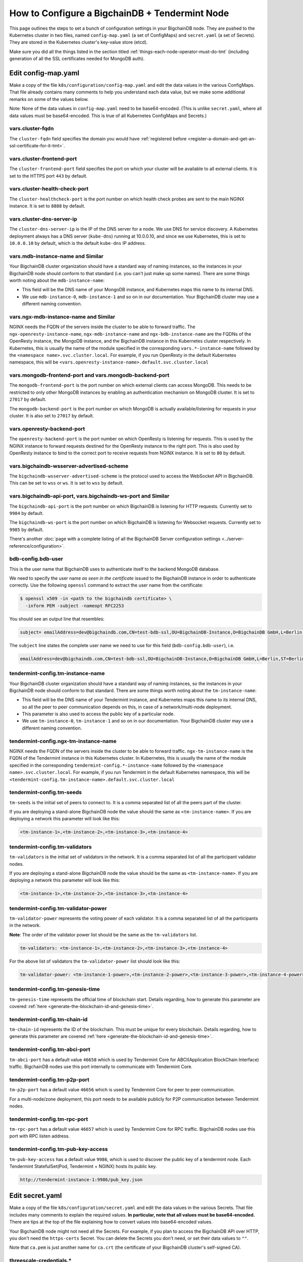 .. _how-to-configure-a-bigchaindb-tendermint-node:

How to Configure a BigchainDB + Tendermint Node
===============================================

This page outlines the steps to set a bunch of configuration settings
in your BigchainDB node.
They are pushed to the Kubernetes cluster in two files,
named ``config-map.yaml`` (a set of ConfigMaps)
and ``secret.yaml`` (a set of Secrets).
They are stored in the Kubernetes cluster's key-value store (etcd).

Make sure you did all the things listed in the section titled
:ref:`things-each-node-operator-must-do-tmt`
(including generation of all the SSL certificates needed
for MongoDB auth).


Edit config-map.yaml
--------------------

Make a copy of the file ``k8s/configuration/config-map.yaml``
and edit the data values in the various ConfigMaps.
That file already contains many comments to help you
understand each data value, but we make some additional
remarks on some of the values below.

Note: None of the data values in ``config-map.yaml`` need
to be base64-encoded. (This is unlike ``secret.yaml``,
where all data values must be base64-encoded.
This is true of all Kubernetes ConfigMaps and Secrets.)


vars.cluster-fqdn
~~~~~~~~~~~~~~~~~

The ``cluster-fqdn`` field specifies the domain you would have
:ref:`registered before <register-a-domain-and-get-an-ssl-certificate-for-it-tmt>`.


vars.cluster-frontend-port
~~~~~~~~~~~~~~~~~~~~~~~~~~

The ``cluster-frontend-port`` field specifies the port on which your cluster
will be available to all external clients.
It is set to the HTTPS port ``443`` by default.


vars.cluster-health-check-port
~~~~~~~~~~~~~~~~~~~~~~~~~~~~~~

The ``cluster-healthcheck-port`` is the port number on which health check
probes are sent to the main NGINX instance.
It is set to ``8888`` by default.


vars.cluster-dns-server-ip
~~~~~~~~~~~~~~~~~~~~~~~~~~

The ``cluster-dns-server-ip`` is the IP of the DNS server for a node.
We use DNS for service discovery. A Kubernetes deployment always has a DNS
server (``kube-dns``) running at 10.0.0.10, and since we use Kubernetes, this is
set to ``10.0.0.10`` by default, which is the default ``kube-dns`` IP address.


vars.mdb-instance-name and Similar
~~~~~~~~~~~~~~~~~~~~~~~~~~~~~~~~~~

Your BigchainDB cluster organization should have a standard way
of naming instances, so the instances in your BigchainDB node
should conform to that standard (i.e. you can't just make up some names).
There are some things worth noting about the ``mdb-instance-name``:

* This field will be the DNS name of your MongoDB instance, and Kubernetes
  maps this name to its internal DNS.
* We use ``mdb-instance-0``, ``mdb-instance-1`` and so on in our
  documentation. Your BigchainDB cluster may use a different naming convention.


vars.ngx-mdb-instance-name and Similar
~~~~~~~~~~~~~~~~~~~~~~~~~~~~~~~~~~~~~~

NGINX needs the FQDN of the servers inside the cluster to be able to forward
traffic.
The ``ngx-openresty-instance-name``, ``ngx-mdb-instance-name`` and
``ngx-bdb-instance-name`` are the FQDNs of the OpenResty instance, the MongoDB
instance, and the BigchainDB instance in this Kubernetes cluster respectively.
In Kubernetes, this is usually the name of the module specified in the
corresponding ``vars.*-instance-name`` followed by the
``<namespace name>.svc.cluster.local``. For example, if you run OpenResty in
the default Kubernetes namespace, this will be
``<vars.openresty-instance-name>.default.svc.cluster.local``


vars.mongodb-frontend-port and vars.mongodb-backend-port
~~~~~~~~~~~~~~~~~~~~~~~~~~~~~~~~~~~~~~~~~~~~~~~~~~~~~~~~

The ``mongodb-frontend-port`` is the port number on which external clients can
access MongoDB. This needs to be restricted to only other MongoDB instances
by enabling an authentication mechanism on MongoDB cluster.
It is set to ``27017`` by default.

The ``mongodb-backend-port`` is the port number on which MongoDB is actually
available/listening for requests in your cluster.
It is also set to ``27017`` by default.


vars.openresty-backend-port
~~~~~~~~~~~~~~~~~~~~~~~~~~~

The ``openresty-backend-port`` is the port number on which OpenResty is
listening for requests.
This is used by the NGINX instance to forward requests
destined for the OpenResty instance to the right port.
This is also used by OpenResty instance to bind to the correct port to
receive requests from NGINX instance.
It is set to ``80`` by default.


vars.bigchaindb-wsserver-advertised-scheme
~~~~~~~~~~~~~~~~~~~~~~~~~~~~~~~~~~~~~~~~~~

The ``bigchaindb-wsserver-advertised-scheme`` is the protocol used to access
the WebSocket API in BigchainDB. This can be set to ``wss`` or ``ws``.
It is set to ``wss`` by default.


vars.bigchaindb-api-port, vars.bigchaindb-ws-port and Similar
~~~~~~~~~~~~~~~~~~~~~~~~~~~~~~~~~~~~~~~~~~~~~~~~~~~~~~~~~~~~~

The ``bigchaindb-api-port`` is the port number on which BigchainDB is
listening for HTTP requests. Currently set to ``9984`` by default.

The ``bigchaindb-ws-port`` is the port number on which BigchainDB is
listening for Websocket requests. Currently set to ``9985`` by default.

There's another :doc:`page with a complete listing of all the BigchainDB Server
configuration settings <../server-reference/configuration>`.


bdb-config.bdb-user
~~~~~~~~~~~~~~~~~~~

This is the user name that BigchainDB uses to authenticate itself to the
backend MongoDB database.

We need to specify the user name *as seen in the certificate* issued to
the BigchainDB instance in order to authenticate correctly. Use
the following ``openssl`` command to extract the user name from the
certificate:

.. code:: bash

   $ openssl x509 -in <path to the bigchaindb certificate> \
     -inform PEM -subject -nameopt RFC2253

You should see an output line that resembles:

.. code:: bash

   subject= emailAddress=dev@bigchaindb.com,CN=test-bdb-ssl,OU=BigchainDB-Instance,O=BigchainDB GmbH,L=Berlin,ST=Berlin,C=DE

The ``subject`` line states the complete user name we need to use for this
field (``bdb-config.bdb-user``), i.e.

.. code:: bash

   emailAddress=dev@bigchaindb.com,CN=test-bdb-ssl,OU=BigchainDB-Instance,O=BigchainDB GmbH,L=Berlin,ST=Berlin,C=DE


tendermint-config.tm-instance-name
~~~~~~~~~~~~~~~~~~~~~~~~~~~~~~~~~~

Your BigchainDB cluster organization should have a standard way
of naming instances, so the instances in your BigchainDB node
should conform to that standard. There are some things worth noting
about the ``tm-instance-name``:

* This field will be the DNS name of your Tendermint instance, and Kubernetes
  maps this name to its internal DNS, so all the peer to peer communication
  depends on this, in case of a network/multi-node deployment.
* This parameter is also used to access the public key of a particular node.
* We use ``tm-instance-0``, ``tm-instance-1`` and so on in our
  documentation. Your BigchainDB cluster may use a different naming convention.


tendermint-config.ngx-tm-instance-name
~~~~~~~~~~~~~~~~~~~~~~~~~~~~~~~~~~~~~~~

NGINX needs the FQDN of the servers inside the cluster to be able to forward
traffic.
``ngx-tm-instance-name`` is the FQDN of the Tendermint
instance in this Kubernetes cluster.
In Kubernetes, this is usually the name of the module specified in the
corresponding ``tendermint-config.*-instance-name`` followed by the
``<namespace name>.svc.cluster.local``. For example, if you run Tendermint in
the default Kubernetes namespace, this will be
``<tendermint-config.tm-instance-name>.default.svc.cluster.local``


tendermint-config.tm-seeds
~~~~~~~~~~~~~~~~~~~~~~~~~~

``tm-seeds`` is the initial set of peers to connect to. It is a comma separated
list of all the peers part of the cluster.

If you are deploying a stand-alone BigchainDB node the value should the same as
``<tm-instance-name>``. If you are deploying a network this parameter will look
like this:

.. code::

    <tm-instance-1>,<tm-instance-2>,<tm-instance-3>,<tm-instance-4>


tendermint-config.tm-validators
~~~~~~~~~~~~~~~~~~~~~~~~~~~~~~~

``tm-validators`` is the initial set of validators in the network. It is a comma separated list
of all the participant validator nodes.

If you are deploying a stand-alone BigchainDB node the value should be the same as
``<tm-instance-name>``. If you are deploying a network this parameter will look like
this:

.. code::

    <tm-instance-1>,<tm-instance-2>,<tm-instance-3>,<tm-instance-4>


tendermint-config.tm-validator-power
~~~~~~~~~~~~~~~~~~~~~~~~~~~~~~~~~~~~

``tm-validator-power`` represents the voting power of each validator. It is a comma separated
list of all the participants in the network.

**Note**: The order of the validator power list should be the same as the ``tm-validators`` list.

.. code::

    tm-validators: <tm-instance-1>,<tm-instance-2>,<tm-instance-3>,<tm-instance-4>

For the above list of validators the ``tm-validator-power`` list should look like this:

.. code::

    tm-validator-power: <tm-instance-1-power>,<tm-instance-2-power>,<tm-instance-3-power>,<tm-instance-4-power>


tendermint-config.tm-genesis-time
~~~~~~~~~~~~~~~~~~~~~~~~~~~~~~~~~~

``tm-genesis-time`` represents the official time of blockchain start. Details regarding, how to generate
this parameter are covered :ref:`here <generate-the-blockchain-id-and-genesis-time>`.


tendermint-config.tm-chain-id
~~~~~~~~~~~~~~~~~~~~~~~~~~~~~

``tm-chain-id`` represents the ID of the blockchain. This must be unique for every blockchain.
Details regarding, how to generate this parameter are covered
:ref:`here <generate-the-blockchain-id-and-genesis-time>`.


tendermint-config.tm-abci-port
~~~~~~~~~~~~~~~~~~~~~~~~~~~~~~

``tm-abci-port`` has a default value ``46658`` which is used by Tendermint Core for
ABCI(Application BlockChain Interface) traffic. BigchainDB nodes use this port
internally to communicate with Tendermint Core.


tendermint-config.tm-p2p-port
~~~~~~~~~~~~~~~~~~~~~~~~~~~~~

``tm-p2p-port`` has a default value ``46656`` which is used by Tendermint Core for
peer to peer communication.

For a multi-node/zone deployment, this port needs to be available publicly for P2P
communication between Tendermint nodes.


tendermint-config.tm-rpc-port
~~~~~~~~~~~~~~~~~~~~~~~~~~~~~~

``tm-rpc-port`` has a default value ``46657`` which is used by Tendermint Core for RPC
traffic. BigchainDB nodes use this port with RPC listen address.


tendermint-config.tm-pub-key-access
~~~~~~~~~~~~~~~~~~~~~~~~~~~~~~~~~~~

``tm-pub-key-access`` has a default value ``9986``, which is used to discover the public
key of a tendermint node. Each Tendermint StatefulSet(Pod, Tendermint + NGINX) hosts its
public key.

.. code::

  http://tendermint-instance-1:9986/pub_key.json


Edit secret.yaml
----------------

Make a copy of the file ``k8s/configuration/secret.yaml``
and edit the data values in the various Secrets.
That file includes many comments to explain the required values.
**In particular, note that all values must be base64-encoded.**
There are tips at the top of the file
explaining how to convert values into base64-encoded values.

Your BigchainDB node might not need all the Secrets.
For example, if you plan to access the BigchainDB API over HTTP, you
don't need the ``https-certs`` Secret.
You can delete the Secrets you don't need,
or set their data values to ``""``.

Note that ``ca.pem`` is just another name for ``ca.crt``
(the certificate of your BigchainDB cluster's self-signed CA).


threescale-credentials.*
~~~~~~~~~~~~~~~~~~~~~~~~

If you're not using 3scale,
you can delete the ``threescale-credentials`` Secret
or leave all the values blank (``""``).

If you *are* using 3scale, get the values for ``secret-token``,
``service-id``, ``version-header`` and ``service-token`` by logging in to 3scale
portal using your admin account, click **APIs** and click on **Integration**
for the relevant API.
Scroll to the bottom of the page and click the small link
in the lower right corner, labelled **Download the NGINX Config files**.
Unzip it(if it is a ``zip`` file). Open the ``.conf`` and the ``.lua`` file.
You should be able to find all the values in those files.
You have to be careful because it will have values for **all** your APIs,
and some values vary from API to API.
The ``version-header`` is the timestamp in a line that looks like:

.. code::

    proxy_set_header  X-3scale-Version "2017-06-28T14:57:34Z";


Deploy Your config-map.yaml and secret.yaml
-------------------------------------------

You can deploy your edited ``config-map.yaml`` and ``secret.yaml``
files to your Kubernetes cluster using the commands:

.. code:: bash

   $ kubectl apply -f config-map.yaml

   $ kubectl apply -f secret.yaml
